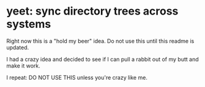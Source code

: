 * yeet: sync directory trees across systems

Right now this is a "hold my beer" idea. Do not use this until this readme is updated.

I had a crazy idea and decided to see if I can pull a rabbit out of my butt and make it work.

I repeat: DO NOT USE THIS unless you're crazy like me.
